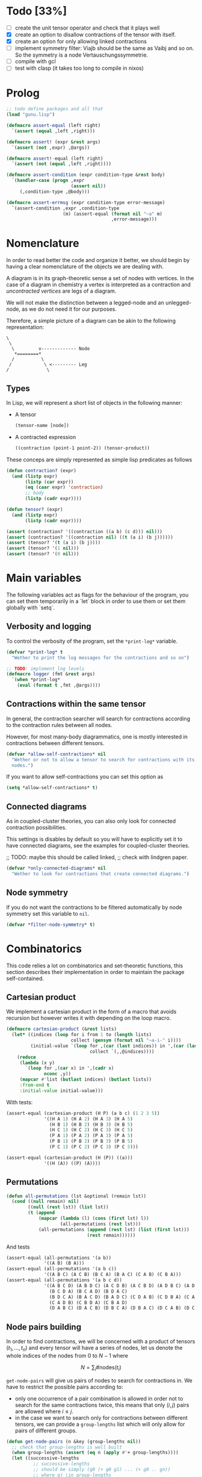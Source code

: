 #+TODO: TODO EXPLAIN CLEAN | DONE
* Todo [33%]

- [ ] create the unit tensor operator and check that it plays well
- [X] create an option to disallow contractions of the tensor with
  itself.
- [X] create an option for only allowing linked contractions
- [ ] implement symmetry filter:
  Viajb should be the same as Vaibj and so on.
  So the symmetry is a node Vertauschungssymmetrie.
- [ ] compile with gcl
- [ ] test with clasp (it takes too long to compile in nixos)

* Prolog

#+begin_src lisp :tangle t.lisp
;; todo define packages and all that
(load "gunu.lisp")

(defmacro assert-equal (left right)
  `(assert (equal ,left ,right)))

(defmacro assert! (expr &rest args)
  `(assert (not ,expr) ,@args))

(defmacro assert!-equal (left right)
  `(assert (not (equal ,left ,right))))

(defmacro assert-condition (expr condition-type &rest body)
  `(handler-case (progn ,expr
                        (assert nil))
     (,condition-type ,@body)))

(defmacro assert-errmsg (expr condition-type error-message)
  `(assert-condition ,expr ,condition-type
                     (m) (assert-equal (format nil "~a" m)
                                       ,error-message)))
#+end_src

#+RESULTS:
: ASSERT-CONDITION

* Nomenclature

In order to read better the code and organize it better, we
should begin by having a clear nomenclature of the objects
we are dealing with.

A diagram is in its graph-theoretic sense
a set of nodes with vertices.
In the case of a diagram in chemistry a vertex is
interpreted as a contraction and /uncontracted vertices/
are legs of a diagram.

We will not make the distinction between a legged-node
and an unlegged-node, as we do not need it for our purposes.

Therefore, a simple picture of a diagram can be akin to the
following representation:

#+begin_example
\
 \
  \         v------------- Node
   *========*
  /          \
 /            \ <--------- Leg 
/              \
#+end_example

** Types

In Lisp, we will represent a short list of objects in the following
manner:

- A tensor
  #+begin_src lisp
  (tensor-name [node])
  #+end_src
- A contracted expression
  #+begin_src lisp
  ((contraction (point-1 point-2)) (tensor-product))
  #+end_src

These conceps are simply represented as simple lisp predicates
as follows
#+begin_src lisp :tangle gunu.lisp
(defun contraction? (expr)
  (and (listp expr)
       (listp (car expr))
       (eq (caar expr) 'contraction)
       ;; body
       (listp (cadr expr))))

(defun tensor? (expr)
  (and (listp expr)
       (listp (cadr expr))))
#+end_src

#+begin_src lisp :tangle t.lisp
(assert (contraction? '((contraction ((a b) (c d))) nil)))
(assert (contraction? '((contraction nil) ((t (a i) (b j))))))
(assert (tensor? '(t (a i) (b j))))
(assert (tensor? '(1 nil)))
(assert (tensor? '(0 nil)))
#+end_src


* Main variables

The following variables act as flags for the behaviour of the program,
you can set them temporarily in a `let` block in order to use them
or set them globally with `setq`.

** Verbosity and logging
To control the verbosity of the program, set the =*print-log*=
variable.

#+begin_src lisp  :tangle gunu.lisp
(defvar *print-log* t
  "Wether to print the log messages for the contractions and so on")

;; TODO: implement log levels
(defmacro logger (fmt &rest args)
  `(when *print-log*
    (eval (format t ,fmt ,@args))))
#+end_src

** Contractions within the same tensor

In general, the contraction searcher will search for contractions
according to the contraction rules between all nodes.

However, for most many-body diagrammatics, one is mostly interested in
contractions between different tensors.

#+begin_src lisp :tangle gunu.lisp
(defvar *allow-self-contractions* nil
  "Wether or not to allow a tensor to search for contractions with its
  nodes.")
#+end_src

If you want to allow self-contractions you can set this option as

#+begin_src lisp :eval no
(setq *allow-self-contractions* t)
#+end_src

** Connected diagrams

As in coupled-cluster theories, you can also only
look for connected contraction possibilities.

This settings is disables by default so you will
have to explicitly set it to have connected diagrams,
see the examples for coupled-cluster theories.

;; TODO: maybe this should be called linked,
;;       check with lindgren paper.
#+begin_src lisp :tangle gunu.lisp
(defvar *only-connected-diagrams* nil
  "Wether to look for contractions that create connected diagrams.")
#+end_src

#+RESULTS:
: *ONLY-CONNECTED-DIAGRAMS*



** Node symmetry

If you do not want the contractions to be filtered automatically
by node symmetry set this variable to =nil=.

#+begin_src lisp :tangle gunu.lisp
(defvar *filter-node-symmetry* t)
#+end_src

#+RESULTS:
: *FILTER-NODE-SYMMETRY*

* Combinatorics

This code relies a lot on combinatorics and set-theoretic functions,
this section describes their implementation in order to maintain
the package self-contained.

** Cartesian product

We implement a cartesian product in the form of a macro
that avoids recursion but however writes it with depending
on the loop macro.

#+begin_src lisp :tangle gunu.lisp
(defmacro cartesian-product (&rest lists)
  (let* ((indices (loop for i from 1 to (length lists)
                        collect (gensym (format nil "~a-i-" i))))
         (initial-value `(loop for ,(car (last indices)) in ',(car (last lists))
                               collect `(,,@indices))))
    (reduce
     (lambda (x y)
       `(loop for ,(car x) in ',(cadr x)
              nconc ,y))
     (mapcar #'list (butlast indices) (butlast lists))
     :from-end t
     :initial-value initial-value)))
#+end_src

With tests:
#+begin_src lisp :tangle t.lisp
(assert-equal (cartesian-product (H P) (a b c) (1 2 3 5))
              '((H A 1) (H A 2) (H A 3) (H A 5)
                (H B 1) (H B 2) (H B 3) (H B 5)
                (H C 1) (H C 2) (H C 3) (H C 5)
                (P A 1) (P A 2) (P A 3) (P A 5)
                (P B 1) (P B 2) (P B 3) (P B 5)
                (P C 1) (P C 2) (P C 3) (P C 5)))

(assert-equal (cartesian-product (H (P)) ((a)))
              '((H (A)) ((P) (A))))
#+end_src

** Permutations

#+begin_src lisp :tangle gunu.lisp
(defun all-permutations (lst &optional (remain lst))
  (cond ((null remain) nil)
        ((null (rest lst)) (list lst))
        (t (append
            (mapcar (lambda (l) (cons (first lst) l))
                    (all-permutations (rest lst)))
            (all-permutations (append (rest lst) (list (first lst)))
                              (rest remain))))))
#+end_src

And tests
#+begin_src lisp :tangle t.lisp
(assert-equal (all-permutations '(a b))
              '((A B) (B A)))
(assert-equal (all-permutations '(a b c))
              '((A B C) (A C B) (B C A) (B A C) (C A B) (C B A)))
(assert-equal (all-permutations '(a b c d))
              '((A B C D) (A B D C) (A C D B) (A C B D) (A D B C) (A D C B)
                (B C D A) (B C A D) (B D A C)
                (B D C A) (B A C D) (B A D C) (C D A B) (C D B A) (C A B D)
                (C A D B) (C B D A) (C B A D)
                (D A B C) (D A C B) (D B C A) (D B A C) (D C A B) (D C B A)))
#+end_src


** Node pairs building

In order to find contractions, we will be concerned with a product
of tensors $(t_1, \ldots, t_n)$ and every tensor will have
a series of nodes, let us denote the whole indices of the nodes
from $0$ to $N - 1$ where

$$
N = \sum_i \#\mathrm{nodes}(t_i)
$$

=get-node-pairs= will give us pairs of nodes to search
for contractions in.
We have to restrict the possible pairs according to:

- only one occurrence of a pair combination is allowed
  in order not to search for the same contractions
  twice, this means that only $(i, j)$ pairs
  are allowed where $i \leq j$.
- in the case we want to search only for contractions
  between different tensors, we can provide
  a =group-lengths= list which will only
  allow for pairs of different groups.


#+begin_src lisp :tangle gunu.lisp
(defun get-node-pairs (n &key (group-lengths nil))
  ;; check that group-lengths is well built
  (when group-lengths (assert (eq n (apply #'+ group-lengths))))
  (let ((successive-lengths
          ;; successive-lengths
          ;; should be simply (g0 (+ g0 g1) ... (+ g0 .. gn))
          ;; where gj \in group-lengths
          (reverse (maplist (lambda (lst) (apply #'+ lst))
                            (reverse group-lengths)))))
    (labels ((from-i (i)
             (if group-lengths
                 ;; find the first group where i
                 ;; is smaller, this means the next group
                 ;; starts there
                 (find i successive-lengths :test #'<)
                 i)))
    (loop for i from 0 below n
        nconcing (loop for j from (from-i i) below n
                       collect `(,i ,j))))))
#+end_src

#+RESULTS:
: GET-NODE-PAIRS


#+begin_src lisp :tangle t.lisp
;; trivial examples
(assert-equal (get-node-pairs 1) '((0 0)))
(assert-equal (get-node-pairs 2) '((0 0) (0 1) (1 1)))
(assert-equal (get-node-pairs 3) '((0 0) (0 1) (0 2) (1 1) (1 2) (2 2)))

;;   2        3
;; (0 1 ||  2 3 4)
(assert-equal (get-node-pairs 5 :group-lengths '(2 3))
              '((0 2) (0 3) (0 4)
                (1 2) (1 3) (1 4)))
(assert-equal (get-node-pairs 5)
              '((0 0) (0 1) (0 2) (0 3) (0 4)
                (1 1) (1 2) (1 3) (1 4) (2 2)
                (2 3) (2 4) (3 3) (3 4) (4 4)))

;;   2        3       1       3
;; (0 1 ||  2 3 4  || 5 ||  6 7 8)
(assert-equal (get-node-pairs 9 :group-lengths '(2 3 1 3))
              '((0 2) (0 3) (0 4) (0 5) (0 6) (0 7) (0 8)
                (1 2) (1 3) (1 4) (1 5) (1 6) (1 7) (1 8)
                (2 5) (2 6) (2 7) (2 8)
                (3 5) (3 6) (3 7) (3 8)
                (4 5) (4 6) (4 7) (4 8)
                (5 6) (5 7) (5 8)))

;;   V     T1    T2
;; (0 1 || 2 || 3 4)
(assert-equal (get-node-pairs 5 :group-lengths '(2 1 2))
              '((0 2) (0 3) (0 4)
                (1 2) (1 3) (1 4)
                (2 3) (2 4)))
#+end_src

#+RESULTS:
: NIL

** Pair combinations

Given a product of tensors, we will want to have
which pair of nodes can have contractions, this is given
by the =get-node-pairs= function.
But in general we will want to have $n_c$ contractions,
taken from combinations of these node pairs =(node-a node-b)=.

For example, if we are looking for 3 contractions in total,
and we have the pairs of nodes where we can find these contractions
=(p1 ... pn)=, then we will want to look for instance
first three times in the pair of nodes =p1= for 3 successful
contractions, in pair-index notation this would represent the
list
#+begin_src lisp :eval no
(0 0 0)
#+end_src
where 0 is the index of the position of =p1= in the pair list.
We call these lists /pair combinations/.

A given /pair combination/ describes the potential connections
of the tensors and represent a whole class of diagrams.
In particular, the linkedness and connectedness of diagrams
are encoded in these lists and we use them to decide
if a given diagram is linked or not.
;; TODO: check link or connected exactly

#+begin_src lisp :tangle gunu.lisp
(defmacro ordered-subsets-with-repetition (n space-size)
  (let* ((vars (loop for i below (1+ n) collect (gensym))))
    `(let ((,(car vars) 0))
       ,(reduce (lambda (x other-loop)
                  `(loop for ,(cdr x) from ,(car x) below ,space-size
                         ,@(if (null other-loop)
                               `(collect `(,,@(cdr vars)))
                               (list 'nconcing other-loop))))
                (mapcar #'cons vars (cdr vars))
                :initial-value nil
                :from-end t))))
#+end_src

#+RESULTS:
: ORDERED-SUBSETS-WITH-REPETITION

#+begin_src lisp :tangle t.lisp
(assert-equal (ordered-subsets-with-repetition 1 2)
              '((0) (1)))

(assert-equal (ordered-subsets-with-repetition 2 2)
              '((0 0) (0 1) (1 1)))

(assert-equal (ordered-subsets-with-repetition 2 3)
              '((0 0) (0 1) (0 2) (1 1) (1 2) (2 2)))

(assert-equal (ordered-subsets-with-repetition 2 5)
              '((0 0) (0 1) (0 2) (0 3) (0 4) (1 1) (1 2) (1 3)
                (1 4) (2 2) (2 3) (2 4) (3 3) (3 4) (4 4)))

(assert-equal (ordered-subsets-with-repetition 3 3)
              '((0 0 0) (0 0 1) (0 0 2) (0 1 1) (0 1 2)
                (0 2 2) (1 1 1) (1 1 2) (1 2 2) (2 2 2)))

;; here we would need 4 contractions between a set of
;; 4 pairs of nodes
(assert-equal (ordered-subsets-with-repetition 4 4)
              '((0 0 0 0) (0 0 0 1) (0 0 0 2) (0 0 0 3) (0 0 1 1) (0 0 1 2)
                (0 0 1 3) (0 0 2 2) (0 0 2 3) (0 0 3 3) (0 1 1 1) (0 1 1 2)
                (0 1 1 3) (0 1 2 2) (0 1 2 3) (0 1 3 3) (0 2 2 2) (0 2 2 3)
                (0 2 3 3) (0 3 3 3) (1 1 1 1) (1 1 1 2) (1 1 1 3) (1 1 2 2)
                (1 1 2 3) (1 1 3 3) (1 2 2 2) (1 2 2 3) (1 2 3 3) (1 3 3 3)
                (2 2 2 2) (2 2 2 3) (2 2 3 3) (2 3 3 3) (3 3 3 3)))
#+end_src

#+RESULTS:
: NIL

** Utils

#+begin_src lisp :tangle gunu.lisp
;; functions taken from uruk
(defun flatten-list (ls)
  (cond
    ((and (consp ls)
          (atom (car ls)))
     `(,(car ls) ,@(flatten-list (cdr ls))))
    ((and (consp ls)
          (consp (car ls)))
     `(,@(flatten-list (car ls)) ,@(flatten-list (cdr ls))))
    (t ls)))

(defmacro thread-first (var &rest forms)
  (let ((init var))
    (loop for f in forms
          do (setf init (setf f (cons (car f)
                                      (cons init (cdr f))))))
    init))

(defmacro thread-last (var &rest forms)
  (let ((init var))
    (loop for f in forms
          do (setf init (setf f (cons (car f)
                                      (reverse (cons init
                                                     (reverse (cdr f))))))))
    init))
#+end_src

#+RESULTS:
: THREAD-LAST

#+begin_src lisp :tangle t.lisp
(multiple-value-bind (expression _ )
    (macroexpand '(thread-first x (+ 5) (* 8)))
  (declare (ignorable _))
  (assert-equal '(* (+ x 5) 8)
                expression))

(multiple-value-bind (expression _ )
    (macroexpand '(thread-last x (+ 5) (* 8)))
  (declare (ignorable _))
  (assert-equal '(* 8 (+ 5 x))
                expression))
#+end_src

#+RESULTS:
: NIL


#+begin_src lisp :tangle gunu.lisp
(defun symbols-repeated-p (lst)
  (let ((symbols (flatten-list lst))
        s)
    (loop while (setq s (pop symbols))
          if (> (count s symbols) 0)
            do (return t))))
#+end_src

#+begin_src lisp :tangle t.lisp
(let ((vals '(((a b c) . nil)
              ((a (a) b c) . t)
              ((((a)) ((b e f g)) ((((b))))) . t))))
  (loop for (lst . val) in vals
        do (assert (eq (symbols-repeated-p lst) val))))
#+end_src

* Arithmetic expressions


#+begin_src lisp :tangle gunu.lisp
(defun expr-to-lists (exp)
    (case (if (atom exp) t (car exp))
      (* (reduce (lambda (x y)
                   (reduce #'append
                           (loop for -x in x
                                 collect (loop for -y in y
                                               collect (append -x -y)))))
                 (mapcar #'expr-to-lists (cdr exp))
                 :initial-value '(nil)
                 :from-end t))
      (+ (reduce #'append (mapcar #'expr-to-lists (cdr exp))))
      (t (list (list exp)))))

(defun expr-power (n expr)
  `(* ,@(mapcar (constantly expr) (loop for i below n collect nil))))
#+end_src

#+RESULTS:
: EXPR-POWER

Some extensive tests..

#+begin_src lisp :tangle t.lisp
(assert-equal (expr-to-lists '(* (a) (e))) '(((a) (e))))
(assert-equal (expr-to-lists '(* a b c (* d e (* e f e))))
              '((a b c d e e f e)))

(assert-equal (expr-to-lists '(+ (+ (a) (e))
                               (b)
                               (c)))
              '(((a)) ((e)) ((b)) ((c))))

(assert-equal (expr-to-lists '(+ (+ a e) (+ b c)))
              '((a) (e) (b) (c)))

(assert-equal (expr-to-lists '(* a (+ b c) (+ d (* e l))))
              '((A B D) (A B E L) (A C D) (A C E L)))


(assert-equal (expr-to-lists '(* (+ f v)
                               (+ 1 t1 t2 (* q1 q1) (* k1 k2) (* f2 f2))
                               (+ r1 r2)
                               |0>|))
              '((F 1 R1 0>)
                (F 1 R2 0>)
                (F T1 R1 0>)
                (F T1 R2 0>)
                (F T2 R1 0>)
                (F T2 R2 0>)
                (F Q1 Q1 R1 0>)
                (F Q1 Q1 R2 0>)
                (F K1 K2 R1 0>)
                (F K1 K2 R2 0>)
                (F F2 F2 R1 0>)
                (F F2 F2 R2 0>)
                (V 1 R1 0>)
                (V 1 R2 0>)
                (V T1 R1 0>)
                (V T1 R2 0>)
                (V T2 R1 0>)
                (V T2 R2 0>)
                (V Q1 Q1 R1 0>)
                (V Q1 Q1 R2 0>)
                (V K1 K2 R1 0>)
                (V K1 K2 R2 0>)
                (V F2 F2 R1 0>)
                (V F2 F2 R2 0>)))


(assert-equal (expr-to-lists (expr-power 2 '(+ a b)))
              '((A A) (A B) (B A) (B B)))

(assert-equal (expr-to-lists (expr-power 3 '(+ a b)))
              '((A A A) (A A B) (A B A) (A B B)
                (B A A) (B A B) (B B A) (B B B)))

(assert-equal (expr-to-lists (expr-power 4 '(+ a b)))
              '((A A A A) (A A A B) (A A B A) (A A B B) (A B A A)
                (A B A B) (A B B A) (A B B B) (B A A A) (B A A B) (B A B A)
                (B A B B) (B B A A) (B B A B) (B B B A) (B B B B)))

(assert-equal
 (expr-to-lists
  '(* (+ (fab) (fij) (fai) (fia) (vpqrs) (v...))
    (+ (1) (t1) (t2) (* (t1) (t1)) (* (t1) (t2)) (* (t2) (t2)))
    (+ (r1) (r2))))

 '(((FAB) (1) (R1)) ((FAB) (1) (R2)) ((FAB) (T1) (R1)) ((FAB) (T1) (R2))
   ((FAB) (T2) (R1)) ((FAB) (T2) (R2)) ((FAB) (T1) (T1) (R1))
   ((FAB) (T1) (T1) (R2))
   ((FAB) (T1) (T2) (R1)) ((FAB) (T1) (T2) (R2))
   ((FAB) (T2) (T2) (R1)) ((FAB) (T2) (T2) (R2))
   ((FIJ) (1) (R1))
   ((FIJ) (1) (R2))
   ((FIJ) (T1) (R1))
   ((FIJ) (T1) (R2))
   ((FIJ) (T2) (R1))
   ((FIJ) (T2) (R2))
   ((FIJ) (T1) (T1) (R1))
   ((FIJ) (T1) (T1) (R2))
   ((FIJ) (T1) (T2) (R1))
   ((FIJ) (T1) (T2) (R2))
   ((FIJ) (T2) (T2) (R1))
   ((FIJ) (T2) (T2) (R2))
   ((FAI) (1) (R1))
   ((FAI) (1) (R2))
   ((FAI) (T1) (R1))
   ((FAI) (T1) (R2))
   ((FAI) (T2) (R1))
   ((FAI) (T2) (R2))
   ((FAI) (T1) (T1) (R1))
   ((FAI) (T1) (T1) (R2))
   ((FAI) (T1) (T2) (R1))
   ((FAI) (T1) (T2) (R2))
   ((FAI) (T2) (T2) (R1))
   ((FAI) (T2) (T2) (R2))
   ((FIA) (1) (R1))
   ((FIA) (1) (R2))
   ((FIA) (T1) (R1))
   ((FIA) (T1) (R2))
   ((FIA) (T2) (R1))
   ((FIA) (T2) (R2))
   ((FIA) (T1) (T1) (R1))
   ((FIA) (T1) (T1) (R2))
   ((FIA) (T1) (T2) (R1))
   ((FIA) (T1) (T2) (R2))
   ((FIA) (T2) (T2) (R1))
   ((FIA) (T2) (T2) (R2))
   ((VPQRS) (1) (R1))
   ((VPQRS) (1) (R2))
   ((VPQRS) (T1) (R1))
   ((VPQRS) (T1) (R2))
   ((VPQRS) (T2) (R1))
   ((VPQRS) (T2) (R2))
   ((VPQRS) (T1) (T1) (R1))
   ((VPQRS) (T1) (T1) (R2))
   ((VPQRS) (T1) (T2) (R1))
   ((VPQRS) (T1) (T2) (R2))
   ((VPQRS) (T2) (T2) (R1))
   ((VPQRS) (T2) (T2) (R2))
   ((V...) (1) (R1))
   ((V...) (1) (R2))
   ((V...) (T1) (R1))
   ((V...) (T1) (R2))
   ((V...) (T2) (R1))
   ((V...) (T2) (R2))
   ((V...) (T1) (T1) (R1))
   ((V...) (T1) (T1) (R2))
   ((V...) (T1) (T2) (R1))
   ((V...) (T1) (T2) (R2))
   ((V...) (T2) (T2) (R1))
   ((V...) (T2) (T2) (R2))))
#+end_src

* Index spaces
#+begin_src lisp :tangle gunu.lisp
(defun match-index-to-space (index orbital-space)
  (find index (cdr orbital-space)))
#+end_src

#+begin_src lisp :tangle t.lisp
(progn (assert (match-index-to-space 'k '(H i j k l)))
       (assert (not (match-index-to-space 'H '(H i j k l)))))
#+end_src

#+begin_src lisp :tangle gunu.lisp
(defun find-space-by-leg (index orbital-spaces)
  (find index orbital-spaces :test #'match-index-to-space))
#+end_src

#+begin_src lisp :tangle t.lisp
(progn (assert (equal (find-space-by-leg 'k '((P a b c) (H i j k l)))
                      '(H I J K L)))
       (assert (not (find-space-by-leg 'a '((H i j k l))))))
#+end_src

#+begin_src lisp :tangle gunu.lisp
(defun find-space-by-name (name orbital-spaces)
  (find name orbital-spaces :key #'car))

(defun find-space-name-by-leg (leg orbital-spaces)
  (car (find leg orbital-spaces :test #'match-index-to-space)))
#+end_src

#+begin_src lisp :tangle t.lisp
(assert-equal
 (find-space-by-name 'p '((PQ p q r s) (p a b c)))
 '(p a b c))
#+end_src

#+begin_src lisp :tangle t.lisp
(let ((spaces '((H k l i) (P a b c) (PQ p q r s)))
      (vals '((i . h)
              (p . pq)
              (q . pq)
              (b . p))))
  (loop for (v . result) in vals
        do (assert (eq (find-space-name-by-leg v spaces) result))))
#+end_src


* Tensor matching

#+begin_src lisp :tangle gunu.lisp
(defun match-target-with-tensor-1 (target tensor &key orbital-spaces)
  (assert (eq (length target) (length tensor)))
  (notany #'null
          (loop for target-tensor in (mapcar #'list (cdr target) (cdr tensor))
                collect
                (let ((spaces (mapcar (lambda (i) (find i orbital-spaces :key #'car))
                                      (car target-tensor))))
                  (assert (eq (length (car target-tensor)) (length (cadr target-tensor))))
                  (notany #'null (mapcar #'match-index-to-space
                                         (cadr target-tensor)
                                         spaces))))))
#+end_src

#+begin_src lisp :tangle t.lisp
(progn
  (assert (match-target-with-tensor-1 '(V (H P) (P))
                                      '(t (i b) (a))
                                      :orbital-spaces
                                      '((H i)
                                        (P b a))))
  (assert (not (match-target-with-tensor-1 '(V (H P) (P))
                                           '(t (i b) (c)) ;; here
                                           :orbital-spaces
                                           '((H i)
                                             (P b a))))))
#+end_src


#+begin_src lisp :tangle gunu.lisp
(defun match-target-with-tensor (target tensor &key orbital-spaces)
  "Here we check that Vaibj is equivalent to Viajb and so on always.
  This is general to all tensors.
  It works for any dimension thanks to permuting all the legs of
  the tensor."
  (let ((all-targets (mapcar (lambda (x) `(,(car target) ;; name
                                                   ,@x)) ;; feet
                             (all-permutations (cdr target)))))
    (loop for tt in all-targets
          thereis (match-target-with-tensor-1
                  tt tensor
                  :orbital-spaces orbital-spaces))))
#+end_src

#+begin_src lisp :tangle t.lisp
(progn
  (assert (match-target-with-tensor '(V (H P) (P H))
                                    '(t (a i) (j b))
                                    :orbital-spaces
                                    '((H i j)
                                      (P b a))))
  (assert (not (match-target-with-tensor '(V (H P) (P H))
                                         '(t (i a) (j b))
                                         :orbital-spaces
                                         '((H i j)
                                           (P b a))))))
#+end_src

* Symmetries

This section discusses how to implement and encode symmetries of the
diagrams.

** Node symmetry

For instance, all operators in quantum chemistry
have a node symmetry whereby exchanging the positions of the electrons
the tensor remains unchanged. For instance, for the coulomb integrals
\( V^{pq}_{rs} \) this is encoded in the relation
\begin{equation*}
V^{pq}_{rs} = V^{qp}_{sr}
\end{equation*}
and from the second-quantization point of view this is also
transposing a pair number of times the \(q\)-operators.

We can encode these properties in lisp by just
saying by which replacements the tensors remain unchanged,
for instance for
#+begin_example
(V (p s) (q r))
#+end_example
we would write as symmetries
#+begin_src lisp :eval no
;; main two-body node symmetry
((p . q) (s . r))
#+end_src

and we can write a simple function to apply this symmetry to tensor nodes
#+begin_src lisp :tangle gunu.lisp
(defun apply-symmetry-to-nodes (symmetry-equivalence object)
  (let* ((temp-symbols (mapcar (lambda (x) (declare (ignorable x))
                                 (gensym)) symmetry-equivalence))
         (equiv-forward (mapcar (lambda (x y) (cons (cdr x) y))
                                     symmetry-equivalence temp-symbols))
         (equiv-backward (mapcar (lambda (x y) (cons y (car x)))
                                      symmetry-equivalence temp-symbols)))
    (sublis equiv-backward
            (sublis symmetry-equivalence
                    (sublis equiv-forward object)))))
#+end_src

And in fact  it is a very general function that works on every
tree thanks to =sublis=:

#+begin_src lisp :tangle t.lisp
(assert-equal (apply-symmetry-to-nodes '((P . Q) (S . R))
                                       '((P S) (Q R)))
              ;;
              '((Q R) (P S)))

(assert-equal (apply-symmetry-to-nodes '((a . b) (i . j))
                                       '(T (a i) (b j) (c k)))
              ;;
              '(T (B J) (A I) (C K)))

(let ((contraction '((contraction (P2 P5) (H2 H3) (H1 H4) (P1 P3))
                     (V (h1 p1) (h2 p2))
                     (T (p3 h3) (p4 h4))
                     (T (p5 h5)))))
  (destructuring-bind ((cts _ a b c) v tabij tai . nil) (apply-symmetry-to-nodes
                                               '((p3 . p4) (h3 . h4))
                                               contraction)
    (assert-equal tabij '(T (p4 h4) (p3 h3)))
    (assert-equal tai '(t (p5 h5)))
    (assert-equal v '(V (h1 p1) (h2 p2)))
    (assert-equal (list a b c) '((h2 h4) (h1 h3) (p1 p4)))))


(assert-equal (apply-symmetry-to-nodes '((p . q))
                                       '(V (P s) (q r)))
              ;;
              '(V (Q S) (P R)))
#+end_src

Mostly however it is quite tedious to write these equivalences
by hand so we can use the =make-node-symmetry= function to
create a well-named symmetry equivalence.

#+begin_src lisp :tangle gunu.lisp
(defun make-node-symmetry (nodes)
  (let* ((n (length nodes))
         (node-combinations
           (loop for fst below n
                 append (loop for snd from (1+ fst) below n
                              collect (list fst snd)))))
    (mapcar (lambda (combi)
              (apply #'mapcar `(cons ,@(mapcar (lambda (i) (nth i nodes))
                                                 combi))))
            node-combinations)))
#+end_src

And it should of course work for higher dimensional tensors.

#+begin_src lisp :tangle t.lisp
;; fail gracefully for one dimensional diagrams
(assert! (make-node-symmetry '((p q))))

(assert-equal (make-node-symmetry '((p s) (q r)))
              '(((P . Q) (S . R))))

;; and it also works for n-dimensional nodal tensors
(assert-equal (make-node-symmetry '((p1 s1) (p2 s2) (p3 s3)))
              '(((P1 . P2) (S1 . S2)) ;; node 1 <> node 2
                ((P1 . P3) (S1 . S3)) ;; node 1 <> node 3
                ((P2 . P3) (S2 . S3)))) ;; node 2 <> node 3

(assert-equal (make-node-symmetry '((p1 s1) (p2 s2) (p3 s3) (p4 s4)))
              '(((P1 . P2) (S1 . S2))
                ((P1 . P3) (S1 . S3))
                ((P1 . P4) (S1 . S4))
                ((P2 . P3) (S2 . S3))
                ((P2 . P4) (S2 . S4))
                ((P3 . P4) (S3 . S4))))
#+end_src

In the case of a list of tensors
we can define the following function
#+begin_src lisp :tangle gunu.lisp
(defun find-effective-nodes-list (list-of-tensors)
  (let* ((keys (remove-duplicates (mapcar #'car list-of-tensors) :test #'equal))
         (result-alist (mapcar (lambda (k) (cons k '())) keys)))
    (mapc (lambda (tsr)
            (let ((current (assoc (car tsr) result-alist)))
              (rplacd (assoc (car tsr) result-alist)
                    (append (cdr current) (cdr tsr)))))
          list-of-tensors)
    (mapcar #'cdr result-alist)))

(defun make-symmetries-in-list (list-of-tensors)
  (labels ((reducer (x) (reduce #'union x :from-end t)))
    (thread-last list-of-tensors
               (mapcar #'find-effective-nodes-list)
               (mapcar #'make-node-symmetry)
               (reducer))))
#+end_src

#+RESULTS:
: MAKE-SYMMETRIES-IN-LIST

#+begin_src lisp :tangle t.lisp
(assert-equal (find-effective-nodes-list
               '((V (p q) (r s)) (T2 (a b) (c d))))
              '(((p q) (r s)) ((a b) (c d))))

(assert-equal (find-effective-nodes-list '((V (p q) (r s))
                                           (T2 (a b) (c d)) (T2 (a2 b2) (c2 d2))
                                           (R2 (g h) (h2 g2))))
              '(((P Q) (R S))
                ((A B) (C D) (A2 B2) (C2 D2))
                ((G H) (H2 G2))))

(assert-equal (find-effective-nodes-list '((V (p r) (q s))
                                           (T1 (a i)) (T1 (aa ii))
                                           (R1 (g e))))
              '(((p r) (q s))
                ((a i) (aa ii))
                ((g e))))

(let* ((tensors '((V (h1 p1) (h2 p2))
                  (T (p3 h3) (p4 h4))
                  (T (p5 h5))))
       (symmetries (make-symmetries-in-list tensors)))
  (assert-equal symmetries
                '(((H1 . H2) (P1 . P2))
                  ((P3 . P4) (H3 . H4)))))
#+end_src

#+RESULTS:
: NIL

** Filtering diagrams through contractions

Now the question in everyones minds is, wether or not
we can restrict ourselves only to the contractions to apply
the symmetries.

The following is a text depiction of a diagram where
we have numbered the nodes from 1 to 5.
#+begin_src artist
                             hh
                            V              
                             pp            
                     1                    2
                     x--------------------x
                    ---                  ---
                   /   \                /   \
                  /     \              /     \
                  |     |              |     |
  .       .       ^     v              ^     v
   .     .        |     |              |     |
    v   ^         \     /              \     /
     . .           \   /                \   /
      .             ---                  ---
      o==============o                 ===o===
      3              4                    5
             T                               T
              2                               1
                                              
#+end_src


In this case, the contractions will be
#+begin_src lisp :eval no
((h1 h4) (p1 p4) (h2 h5) (p2 p5))
#+end_src

The equivalent diagram linking through bubbles
nodes \( (4, 2) \) and \( (1, 5) \)
would be writted as
#+begin_src lisp :eval no
((h1 h5) (p1 p5) (h2 h4) (p2 p4))
#+end_src

If we are to apply the node symmetry of \( V \)
to this contraction set we will get
the original contraction as depicted in the diagram
and thus it is enough to apply the symmetries
to the contractions.

Indeed, the contractions are the differntiating
element that distinguish diagrams, it is therefore
understandable that through them we can also identify
equal diagrams.

** Filtering contractions through symmetries

Given a set of diagrams, we should decide
which ones are equivalent through a set of symmetries and which ones arent.

The obvious way of checking the diagrams is through looping
through a set of diagrams and a set of symmetries
and check wether or not they are the same in terms of contractions
and in the sense of sets through such a function like
=find-duplicate-set=.

#+begin_src lisp :tangle gunu.lisp
(defun find-duplicate-set (element lst)
  (find element lst :test-not (lambda (-x -y)
                                (set-difference -x -y :test #'equal))))
#+end_src

#+begin_src lisp :tangle t.lisp
(assert-equal (find-duplicate-set '((a . b) (c . d))
                                  '(((c . e) (a . b))
                                    ((c . d) (a . b))
                                    ((a . b) (c . d))))
              '((c . d) (a . b)))
#+end_src

However, this begs the question of given a set of symmetries
as discussed so far, wether it is necessary to compute the minimal
group containing them in order to discover equivalent diagrams.

The symmetry group of a diagram is exactly the product group
of the individual symmetry groups of every piece of the diagram.
Which means that in general we should have to compute the product
group of the symmetry components.
However, since in general we will look for repeated diagrams
in a set of contractions that is already been created by
computing all combinations of contractions, simply computing
the direct sum of the symmetry sets will be enough
for these cases.

In conclusion, the suitable function for filtering
a set of contractions through a set of symmetries (which might
be a group or not) is:

#+begin_src lisp :tangle gunu.lisp
(defun filter-contractions-by-symmetries (symmetries contractions)
  (let ((-contractions (copy-tree contractions)))
    (do (result seen-contractions)
        ((null -contractions) result)
      (let ((c (pop -contractions)))
        (block :sym-searching
          ;; go through all symmetries
          (loop for sym in (cons nil symmetries)
                do (let ((new-c (apply-symmetry-to-nodes sym c)))
                     (when (find-duplicate-set new-c seen-contractions)
                       (push new-c seen-contractions)
                       (logger "~&~a is the same as ~a by virtue of ~a"
                               c new-c sym)
                       (return-from :sym-searching))))
          ;; if I got here, then c is a new contraction
          ;; never seen before
          (push c result)
          (push c seen-contractions))))))
#+end_src

#+RESULTS:
: FILTER-CONTRACTIONS-BY-SYMMETRIES


* Contractions

Contraction rules should be something that tells us
which contractions are not zero.
For instance having

#+begin_src lisp :eval no
  (v (j b)) (t (a i))
#+end_src

here we can see that

- =a b= can contract: =(P 1 0)= (i.e. first position and zeroth position)
- =i j= can contract: =(H 0 1)= (i.e. zeroth position and first position)

A contraction is given by the format

#+begin_src lisp :eval no
  ((contraction ((a b)))
   (v (j b)
   (t (a i))))
#+end_src

and we can stich this contraction together to create a tensor
This is done by =contraction-to-temp-tensor=.

#+begin_src lisp :eval no
  ((contraction ((a b)))
   (v (j b)
   (t (a i)))) =>> (tv (j i)) which would match (_ (H H))
#+end_src

** EXPLAIN Mergin nodes

In this section we work on the fact that when
a contraction is made between legs, then these legs
disappear from the resulting tensor object having in general
two legs less, i.e., one node less.

TODO:: Think about why is not possible to contract
       '(a c) '(a b) '(c d)...

#+begin_src lisp :tangle gunu.lisp
(defun stich-together (contraction node-a node-b)
  ;; contraction-assoc: ((c0 . x) (c1 . x))
  (let ((contraction-assoc (mapcar (lambda (x) (cons x 'x)) contraction)))
      (labels ((kill-matching (i) (sublis contraction-assoc i)))
    (let* ((killed-a (kill-matching node-a))
           (pos-a (position 'x killed-a))
           (killed-b (kill-matching node-b))
           (pos-b (position 'x killed-b)))
      (when (or (equal killed-a node-a)
                (equal killed-b node-b))
        (error "The contraction ~a does not link nodes ~a and ~a"
               contraction node-a node-b))
      (if (eq pos-a pos-b) ;; NUCLEAR-TODO
          (error "You are trying to contract ~a and ~a at the same position ~a"
                 node-a node-b pos-a)
          (progn
            (setf (nth pos-a node-a) (car (delete 'x killed-b)))
            node-a))))))
#+end_src

#+RESULTS:
: STICH-TOGETHER

#+begin_src lisp :tangle t.lisp
(assert-equal (stich-together '(a d)
                              '(a b) '(c d))
              '(c b))
(assert-equal (stich-together '(b c)
                              '(a b) '(c d))
              '(a d))

(assert-errmsg (stich-together '(a c) '(a d) '(e f))
               simple-error
               "The contraction (A C) does not link nodes (A D) and (E F)")

(assert-errmsg (stich-together '(e c) '(a d) '(e f))
               simple-error
               "The contraction (E C) does not link nodes (A D) and (E F)")
#+end_src

#+RESULTS:
: NIL



#+begin_src lisp :tangle gunu.lisp
(defun find-and-replace-matching-nodes (contraction tensor-nodes-list
                                        &key killed-pair)
  "tensor-nodes-list is a list of list of nodes"
  (let* ((result (copy-tree tensor-nodes-list))
         (all-nodes-flat (reduce #'append result)))
    (loop for node in all-nodes-flat
          do (case (length (intersection node contraction))
               (0 (continue))
               ;; self-contraction
               (2 (return (subst killed-pair node result :test #'equal)))
               ;; usual contraction
               ;; x--<>---
               ;; we should find exactly ONE OTHER PLACE where this
               ;; contraction is linked by the contraction
               ;; otherwise it is an error
               (1 (let ((matching-nodes
                          (remove-if
                           (lambda (x) (or (equal x node)
                                           (not (intersection x contraction))))
                           all-nodes-flat)))
                    (logger "~&current: ~s matching: ~s through: ~s"
                            node matching-nodes contraction)
                    (case (length matching-nodes)
                      (0 (error "Unbound contractiong ~a with ~a"
                                node contraction))
                      (1 (let ((stiched (stich-together contraction
                                                        node
                                                        (car matching-nodes))))
                           (return (subst killed-pair
                                          (car matching-nodes)
                                          (subst stiched node result
                                                 :test #'equal)
                                          :test #'equal))))
                      (t
                       (error "Contraction arity(~a) error ~a contracts with ~a"
                              (length matching-nodes) node matching-nodes)))
                    ))))))
#+end_src

#+RESULTS:
: FIND-AND-REPLACE-MATCHING-NODES

#+begin_src lisp :tangle t.lisp
(macrolet ((assert-eq (index result)
             `(assert (equal (find-and-replace-matching-nodes ,index
                                                                original
                                                                :killed-pair
                                                                '(x x))
                             ,result))))
  (let ((original '(((a b) (c d))
                    ((e f) (g h))
                    ((i j) (k l) (h1 h2)))))

    ;; 0-1 contraction
    (assert-eq '(e h) '(((a b) (c d))
                        ((g f) (x x))
                        ((i j) (k l) (h1 h2))))

    ;; self contraction
    (assert-eq '(k l) '(((a b) (c d))
                        ((e f) (g h))
                        ((i j) (x x) (h1 h2))))

    ;; 1-0 contraction
    (assert-eq '(b k) '(((a l) (c d))
                        ((e f) (g h))
                        ((i j) (X X) (h1 h2))))

    ;; contraction with tripes
    (assert-eq '(a h2) '(((h1 b) (c d))
                         ((e f) (g h))
                         ((i j) (k l) (x x))))

    ;; contraction within the tensor
    (assert-eq '(a d) '(((c b) (X X))
                        ((e f) (g h))
                        ((i j) (k l) (h1 h2))))

    ;; todo: test error messages

    ))
#+end_src

#+RESULTS:
: NIL


This functions is a handy function to get
from a contraction object

#+begin_src lisp :tangle gunu.lisp
(defun get-contracted-nodes (contraction-tensor &key killed-pair)
  ;; todo replace with contraction-p
  (assert (eq (caar contraction-tensor) 'contraction))
  (let ((contracted-nodes (copy-list (mapcar #'cdr (cdr contraction-tensor))))
        (contractions (cadar contraction-tensor)))
    (loop for contraction in contractions
          do
             (setq contracted-nodes
                   (find-and-replace-matching-nodes contraction
                                                    contracted-nodes
                                                    :killed-pair killed-pair)))
    contracted-nodes))
#+end_src

#+RESULTS:
: GET-CONTRACTED-NODES

#+begin_src lisp :tangle t.lisp
(assert-equal (get-contracted-nodes
               '((contraction ((e d) (k j)))
                 (v (a b) (c d))
                 (h (e f) (g h))
                 (l (i j) (k l))) :killed-pair '(x x))
              '(((A B) (C F))
                ((X X) (G H))
                ((I L) (X X))))
#+end_src

#+RESULTS:
: NIL


** Effective temporary tensor

Given a contraction, we will want to know what
kind of tensor it will result when the contraction
gets applied.

#+begin_src lisp :tangle gunu.lisp
(defun get-contracted-temp-tensor (contraction-tensor &key (name 'contracted))
  (let* ((killed-pair '(x x))
         (x-nodes (get-contracted-nodes contraction-tensor
                                        :killed-pair killed-pair))
         (flat-nodes (reduce (lambda (x y) (concatenate 'list x y))
                             x-nodes))
         (cleaned-nodes (remove-if (lambda (x) (equal x killed-pair))
                                   flat-nodes)))
    `(,name ,@cleaned-nodes)))
#+end_src

#+RESULTS:
: GET-CONTRACTED-TEMP-TENSOR

#+begin_src lisp :tangle t.lisp
(assert-equal (get-contracted-temp-tensor
               '((contraction ((e d) (k j)))
                 (v (a b) (c d))
                 (h (e f) (g h))
                 (l (i j) (k l))))
              '(contracted (A B) (C F) (G H) (I L)))

(assert-equal (get-contracted-temp-tensor
               '((contraction ((b a) (j k)))
                 (V (J I) (A B))
                 (T (C K))
                 (R (G L))) :name '|v*t*r|)
              '(|v*t*r| (C I) (G L)))
#+end_src

#+RESULTS:
: NIL

** Contraction discovery
*** Compatible contractions
This routing finds the possible contractions between two nodes.
One could think that one should create all combinations
of legs that belong to the node and then check according to the
contraction rules. In fact, one just has to loop
over the contraction rules and match every time against the two nodes
since the position of the legs are encoded in the description of the
contraction rules.

#+begin_src lisp :tangle gunu.lisp
(defun compatible-contractions (node-a node-b &key
                                                orbital-spaces
                                                contraction-rules)
  (declare (cons node-a) (cons node-b))
  (assert (and (eq (length node-a) 2) (eq (length node-a) (length node-b))))
  (remove-if
   #'null
   (mapcar (lambda (rule)
             (destructuring-bind ((space-a space-b) pos-a pos-b) rule
               (let ((a (nth pos-a node-a))
                     (b (nth pos-b node-b)))
                 (when (and (eq (find-space-name-by-leg a orbital-spaces)
                                space-a)
                            (eq (find-space-name-by-leg b orbital-spaces)
                                space-b))
                   (list a b)))))
           contraction-rules)))
#+end_src

#+RESULTS:
: COMPATIBLE-CONTRACTIONS

#+begin_src lisp :tangle t.lisp
;; test
(let ((spaces '((H I J K L)
                (P A B C D)
                (G G))))

  (let ((rules '(((H H) 0 1)
                 ((P P) 1 0)))
        (values '(((j i) (i a) . nil)
                  ((j i) (i k) . ((j k)))
                  ((a b) (c k) . ((b c)))
                  ((i a) (g l) . ((i l)))
                  ((i j) (k l) . ((i l)))
                  ((i a) (b j) . ((i j) (a b)))
                  ((a i) (j b) . nil)
                  ((a b) (c d) . ((b c))))))
    (loop for (a b . result) in values
          do (assert (equal (compatible-contractions a b
                                                     :orbital-spaces spaces
                                                     :contraction-rules rules)
                            result))))

  (let ((spaces '((H I J K L)
                  (P A B C D)
                  (G G)))
        ;; test with some absurd contraction rules
        (rules '(((H H) 0 1)
                 ((H P) 1 1)
                 ((P H) 0 1)
                 ((P G) 0 0)
                 ((P P) 1 0)))
        (values '(((j i) (i a) . ((i a)))
                  ((j i) (i k) . ((j k)))
                  ((a b) (c k) . ((a k) (b c)))
                  ((a i) (g l) . ((a l) (a g)))
                  ((i j) (k l) . ((i l)))
                  ((i a) (b j) . ((i j) (a b))))))
    (loop for (a b . result) in values
          do (assert (equal (compatible-contractions a b
                                                     :orbital-spaces spaces
                                                     :contraction-rules rules)
                            result)))))
#+end_src

*** Checking for connectedness

To calculate if a diagram is connected, it is not
enough to check if the contractions touch all diagrams,
but we have to check that we can go to any diagram
through a contraction path.

Therefore, we can simply

#+begin_src lisp :tangle gunu.lisp
(defun is-connected-contraction (pair-combination node-pairs &key group-lengths)
  (let* ((psums (mapcar (lambda (ls) (apply #'+ ls))
                        (maplist #'identity (reverse group-lengths))))
         ;; an interval represents a diagram
         (intervals (mapcar #'cons psums (append (cdr psums) '(0))))
         (diagrams-names (mapcar (lambda (i) (cons i (gensym "DIAGRAM-")))
                                 intervals))
         (node-indices (mapcar (lambda (pair-index) (nth pair-index node-pairs))
                               pair-combination)))
    ;; TODO: optimize this...
    (labels ((diagram-of (i)
               (cdr (assoc (find-if (lambda (interval)
                                      (and (> (car interval) i)
                                           (>= i (cdr interval))))
                                    intervals)
                           diagrams-names))))
      (block :main-routine
        (loop
          for node-permutation in (all-permutations node-indices)
          do (let (path)
               (block :current-permutation
                 (tagbody
                    (loop for node in node-permutation
                          do (let ((diagrams (mapcar #'diagram-of node)))
                               (if (equal (intersection diagrams path)
                                          diagrams)
                                   (return-from :current-permutation)
                                   (progn
                                     (setq path
                                           (append
                                            path
                                            (set-difference diagrams path)))
                                     (when (>= (length path)
                                               (length group-lengths))
                                       (return-from :main-routine t))))))
                    ))
               ))))
    ))
#+end_src
#+begin_src lisp :tangle t.lisp
(macrolet ((! (&rest pts)
             `(mapcar (lambda (p)
                        (position p node-pairs :test #'equal)) ',pts)))
  (let ((node-pairs
          '((0 1) (0 2) (0 3) (0 4) (0 5) (0 6) (0 7) (0 8) ;; | 1st -> all
            (1 4) (1 5) (1 6) (1 7) (1 8)    ;; | 2nd diagram -> 3
            (2 4) (2 5) (2 6) (2 7) (2 8)    ;; |
            (3 4) (3 5) (3 6) (3 7) (3 8)))) ;; |

    ;; this contraction only goes from the first diagram to the second
    (assert! (is-connected-contraction (! (0 1) (0 2) (0 3))
                                       node-pairs :group-lengths '(1 3 5)))

    ;; this contraction only goes from the 2nd diagram to the 3rc
    (assert! (is-connected-contraction (! (1 4) (1 6) (3 4) (3 7) (2 6))
                                       node-pairs :group-lengths '(1 3 5)))

    ;; this is quick, it just goes to from 1 to 2 and to 3 directly
    (assert (is-connected-contraction (! (0 1) (2 5))
                                      node-pairs :group-lengths '(1 3 5)))

    ;; this is less quick, it goes from 1 to 2 twice and then goes to 3
    (assert (is-connected-contraction (! (0 1) (0 2) (2 5))
                                      node-pairs :group-lengths '(1 3 5)))))
#+end_src

*** Finding contractions by number of legs
In this routine magic happens.
So we have a target tensor with
  N_t operators
and some product of tensors with N_i operators each.
The number of contractions should be N_c,
so filters for the number of contractions are

  N_c = (Σ_i N_i) - N_t

If we need N_c contractions, we can get up to
N_c pairs of indices, where every index has a single
contraction. Therefore we need all ORDERED
subsets of length up to N_c


Here we apply the norm simply
Find contractions in a product.
Some filters used are the number of contractions

#+begin_example
     2 * N-c = Sum (i) legs(product) - legs(target)
#+end_example

#+begin_src lisp :tangle gunu.lisp
(defun find-contractions-in-product-by-number-of-legs
    (target tensor-list &key
                          orbital-spaces
                          contraction-rules)
  (let* ((N-c (/ (- (length (flatten-list (mapcar #'cdr tensor-list)))
                    (length (flatten-list (cdr target))))
                 2))
         (all-nodes (reduce #'append (mapcar #'cdr tensor-list)))
         (group-lengths (mapcar (lambda (tsr) (length (cdr tsr))) tensor-list))
         ;; '((1 1) (1 2) (2 2)) if length all-nodes = 2
         (node-pairs (get-node-pairs (length all-nodes)
                                     :group-lengths
                                     (unless *allow-self-contractions*
                                       group-lengths)))
         (node-pair-combinations
           (eval `(ordered-subsets-with-repetition ,N-c
                                                   ,(length node-pairs))))
         results)
    (logger "~&============")
    (logger "~&N-contractions: ~s" N-c)
    (logger "~&all nodes: ~s" all-nodes)
    (logger "~&all node-pairs: ~s" node-pairs)
    (logger "~&all combinations (of pairs) : ~s" node-pair-combinations)
    (setq results
          (labels
              ((indexing (indices lst) (mapcar (lambda (i) (nth i lst))
                                               indices)))
            (loop
              for node-pair-combination in node-pair-combinations
              nconcing
              (block :pairs-discovery
                (tagbody
                   (let* ((pairs (indexing node-pair-combination node-pairs))
                          (nodes (mapcar (lambda (x)
                                           (indexing x all-nodes)) pairs))
                          (II 0)
                          top-contractions)
                     (logger "~&combination: ~s pairs: ~s [~s]"
                             node-pair-combination
                             pairs nodes)
                     (incf II)
                     (when *only-connected-diagrams*
                       (unless (is-connected-contraction node-pair-combination node-pairs
                                                         :group-lengths
                                                         group-lengths)
                         (return-from :pairs-discovery)))
                     (loop for pair in pairs
                           collect
                           (let* ((vertices (indexing pair all-nodes))
                                  (conts (compatible-contractions
                                          (car vertices)
                                          (cadr vertices)
                                          :orbital-spaces orbital-spaces
                                          :contraction-rules contraction-rules)))
                             (cond
                               ((null conts) (return-from :pairs-discovery))
                               ((equal conts
                                       (intersection top-contractions conts
                                                     :test #'equal))
                                (logger "~&~30t⇐Exiting since ~a fully in ~a"
                                        conts top-contractions)
                                (return-from :pairs-discovery))
                               (t
                                (logger "~&~8tvertices: ~s" vertices)
                                (logger "~&~24t appending contractions ~s" conts)
                                (push conts top-contractions)))))

                     ;; START FILTERING
                     (return-from :pairs-discovery
                       (let (--result)
                         (mapc (lambda (real-contraction)
                                 ;; photons say: repeated letters must go!
                                 (let ((letters (flatten-list real-contraction)))
                                   (unless (symbols-repeated-p letters)
                                     (pushnew real-contraction
                                              --result
                                              :test-not
                                              (lambda (x y) (set-difference
                                                             x y
                                                             :test #'equal))))))
                               (eval `(cartesian-product
                                       ,@top-contractions)))
                         --result))
                     ))))))
    (let ((cleaned-results (remove-if #'null results)))
      (if *filter-node-symmetry*
          (let ((node-symmetries (make-symmetries-in-list tensor-list)))
            (filter-contractions-by-symmetries node-symmetries cleaned-results))
          cleaned-results))
    ))
#+end_src

#+RESULTS:
: FIND-CONTRACTIONS-IN-PRODUCT-BY-NUMBER-OF-LEGS


**** Case study: Vijab with T1 and T2 coupling to singles excitations

Let us illustrage this function with some tests

#+begin_src lisp :tangle t.lisp
(let ((orbital-spaces '((H i j k l m n o h1 h2 h3 h4 h5)
                        (P a b c d e f g p1 p2 p3 p4 p5)))
      (contraction-rules '(((H H) 0 1)
                           ((P P) 1 0))))
  (labels ((with-rules (target tensor)
             (find-contractions-in-product-by-number-of-legs target tensor
                                                             :orbital-spaces
                                                             orbital-spaces
                                                             :contraction-rules
                                                             contraction-rules))
           (with-rules-c (target tensor) (let ((*only-connected-diagrams* t)
                                               (*allow-self-contractions* nil))
                                           (with-rules target tensor))))
    (let ((*filter-node-symmetry* t))
      (with-rules-c '(_ (P H) (P H))
        '((V (h1 p1) (h2 p2))
          (T (p3 h3) (p4 h4))
          (T (p5 h5)))))
    ))

,#+(or)
'((1 (P2 P5) (H2 H4) (H1 H3) (P1 P3))
  (2 (H2 H5) (P2 P4) (H1 H3) (P1 P3))
  (3 (H2 H5) (P2 P5) (H1 H3) (P1 P3))
  (4 (P2 P5) (H2 H3) (H1 H4) (P1 P3))
  (5 (H2 H5) (P2 P3) (P1 P4) (H1 H3))
  (6 (P2 P5) (H2 H4) (P1 P4) (H1 H3))
  (7 (H2 H5) (P2 P4) (H1 H4) (P1 P3))
  (8 (H2 H5) (P2 P5) (P1 P4) (H1 H3))
  (9 (H2 H5) (P2 P5) (H1 H4) (P1 P3))
  (10 (P2 P4) (H2 H3) (H1 H5) (P1 P3))
  (11 (H2 H4) (P2 P3) (P1 P5) (H1 H3))
  (12 (P2 P5) (H2 H3) (H1 H5) (P1 P3))
  (13 (H2 H5) (P2 P3) (P1 P5) (H1 H3))
  (14 (H2 H4) (P2 P4) (P1 P5) (H1 H3))
  (15 (H2 H4) (P2 P4) (H1 H5) (P1 P3))
  (16 (P2 P5) (H2 H4) (H1 H5) (P1 P3))
  (17 (H2 H5) (P2 P4) (P1 P5) (H1 H3))
  (18 (P2 P5) (H2 H3) (H1 H4) (P1 P4))
  (19 (H2 H5) (P2 P3) (H1 H4) (P1 P4))
  (20 (H2 H5) (P2 P5) (H1 H4) (P1 P4))
  (21 (H2 H3) (P2 P3) (P1 P5) (H1 H4))
  (22 (H2 H3) (P2 P3) (H1 H5) (P1 P4))
  (23 (P2 P4) (H2 H3) (P1 P5) (H1 H4))
  (24 (H2 H4) (P2 P3) (H1 H5) (P1 P4))
  (25 (P2 P5) (H2 H3) (H1 H5) (P1 P4))
  (26 (H2 H5) (P2 P3) (P1 P5) (H1 H4))
  (27 (P2 P5) (H2 H4) (H1 H5) (P1 P4))
  (28 (H2 H5) (P2 P4) (P1 P5) (H1 H4))
  (29 (H2 H3) (P2 P3) (H1 H5) (P1 P5))
  (30 (P2 P4) (H2 H3) (H1 H5) (P1 P5))
  (31 (H2 H4) (P2 P3) (H1 H5) (P1 P5))
  (32 (H2 H4) (P2 P4) (H1 H5) (P1 P5)))

(defun count-duplicates (lst)
  (mapcar (lambda (x)
            (count x lst
                   :test-not (lambda (-x -y)
                           (set-difference -x -y :test #'equal))))
          lst))


(let* ((tensors
         '((V (h1 p1) (h2 p2))
           (T (p3 h3) (p4 h4))
           (T (p5 h5))))
       (symmetries (make-symmetries-in-list tensors))
       (contractions
         '(((P2 P5) (H2 H4) (H1 H3) (P1 P3)) ((H2 H5) (P2 P4) (H1 H3) (P1 P3))
           ((H2 H5) (P2 P5) (H1 H3) (P1 P3)) ((P2 P5) (H2 H3) (H1 H4) (P1 P3))
           ((H2 H5) (P2 P3) (P1 P4) (H1 H3)) ((P2 P5) (H2 H4) (P1 P4) (H1 H3))
           ((H2 H5) (P2 P4) (H1 H4) (P1 P3)) ((H2 H5) (P2 P5) (P1 P4) (H1 H3))
           ((H2 H5) (P2 P5) (H1 H4) (P1 P3)) ((P2 P4) (H2 H3) (H1 H5) (P1 P3))
           ((H2 H4) (P2 P3) (P1 P5) (H1 H3)) ((P2 P5) (H2 H3) (H1 H5) (P1 P3))
           ((H2 H5) (P2 P3) (P1 P5) (H1 H3)) ((H2 H4) (P2 P4) (P1 P5) (H1 H3))
           ((H2 H4) (P2 P4) (H1 H5) (P1 P3)) ((P2 P5) (H2 H4) (H1 H5) (P1 P3))
           ((H2 H5) (P2 P4) (P1 P5) (H1 H3)) ((P2 P5) (H2 H3) (H1 H4) (P1 P4))
           ((H2 H5) (P2 P3) (H1 H4) (P1 P4)) ((H2 H5) (P2 P5) (H1 H4) (P1 P4))
           ((H2 H3) (P2 P3) (P1 P5) (H1 H4)) ((H2 H3) (P2 P3) (H1 H5) (P1 P4))
           ((P2 P4) (H2 H3) (P1 P5) (H1 H4)) ((H2 H4) (P2 P3) (H1 H5) (P1 P4))
           ((P2 P5) (H2 H3) (H1 H5) (P1 P4)) ((H2 H5) (P2 P3) (P1 P5) (H1 H4))
           ((P2 P5) (H2 H4) (H1 H5) (P1 P4)) ((H2 H5) (P2 P4) (P1 P5) (H1 H4))
           ((H2 H3) (P2 P3) (H1 H5) (P1 P5)) ((P2 P4) (H2 H3) (H1 H5) (P1 P5))
           ((H2 H4) (P2 P3) (H1 H5) (P1 P5)) ((H2 H4) (P2 P4) (H1 H5) (P1 P5)))))

  ;; there are no duplicates
  (assert (every (lambda (x) (eq x 1)) (count-duplicates contractions)))
  (let ((sym-conts (filter-contractions-by-symmetries symmetries contractions)))
    (assert-equal sym-conts
                  '(#| 32 |# ((H2 H4) (P2 P4) (H1 H5) (P1 P5))
                    #| 31 |# ((H2 H4) (P2 P3) (H1 H5) (P1 P5))
                    #| 28 |# ((H2 H5) (P2 P4) (P1 P5) (H1 H4))
                    #| 24 |# ((H2 H4) (P2 P3) (H1 H5) (P1 P4))
                    #| 23 |# ((P2 P4) (H2 H3) (P1 P5) (H1 H4))
                    #| 17 |# ((H2 H5) (P2 P4) (P1 P5) (H1 H3))
                    #| 16 |# ((P2 P5) (H2 H4) (H1 H5) (P1 P3))
                    #| 15 |# ((H2 H4) (P2 P4) (H1 H5) (P1 P3))
                    #| 14 |# ((H2 H4) (P2 P4) (P1 P5) (H1 H3))
                    #| 12 |# ((P2 P5) (H2 H3) (H1 H5) (P1 P3))
                    #| 8 |# ((H2 H5) (P2 P5) (P1 P4) (H1 H3))
                    #| 5 |# ((H2 H5) (P2 P3) (P1 P4) (H1 H3))
                    #| 4 |# ((P2 P5) (H2 H3) (H1 H4) (P1 P3))
                    #| 3 |# ((H2 H5) (P2 P5) (H1 H3) (P1 P3))
                    #| 2 |# ((H2 H5) (P2 P4) (H1 H3) (P1 P3))
                    #| 1 |# ((P2 P5) (H2 H4) (H1 H3) (P1 P3))))))
#+end_src

*** Finding contractions by target properties

#+begin_src lisp :tangle gunu.lisp
(defun find-contractions-in-product-by-target
    (target tensor-list &key
                          orbital-spaces
                          contraction-rules)
  (let ((result (find-contractions-in-product-by-number-of-legs
                 target tensor-list :orbital-spaces orbital-spaces
                                    :contraction-rules contraction-rules)))
    (logger "~&CONTRACTIONS TO CHECK: ~a" result)
    (remove-if #'null
     (loop for contraction in result
          collect
          (let* ((contraction-tensor `((contraction ,contraction)
                                       ,@(copy-list tensor-list)))
                 (contracted-tensor (get-contracted-temp-tensor
                                     contraction-tensor)))

            (logger "~&getting-temp-tensor... ~a ~a" contraction tensor-list)

            (if (match-target-with-tensor target
                                          contracted-tensor
                                          :orbital-spaces orbital-spaces)
                contraction
                nil))))))
#+end_src

#+RESULTS:
: FIND-CONTRACTIONS-IN-PRODUCT-BY-TARGET

#+begin_src lisp :tangle t.lisp
(let ((*filter-node-symmetry* nil)
      (orbital-spaces '((H I J K L h1 h2 h3)
                        (P A B C D p1 p2 p3)
                        (G g)))
      (contraction-rules '(((H H) 0 1)
                           ((P P) 1 0)))
      (|_ H P H| '(_ (G H) (P H)))
      (|P H P H| '(_ (P H) (P H)))
      (|Vhhpp * Tpphh * Tpphh| '((V (i a) (j b))
                                 (T (c k) (d l))
                                 (T (p1 h1) (p2 h2))))
      (|Vhphp * Thp * Rh| '((V (J I) (A B))
                            (T (C K))
                            (R (G L)))))
  (macrolet ((assert-with-env (fun-applied value)
               `(assert
                 (equal
                  ,(concatenate 'list fun-applied '(:orbital-spaces
                                                    orbital-spaces
                                                    :contraction-rules
                                                    contraction-rules))
                        ,value))))

    ;; with self-contractions
    (let ((*allow-self-contractions* t))

      (assert-with-env
       (find-contractions-in-product-by-target |_ H P H| |Vhphp * Thp * Rh|)
       '(((B A) (J I))
         ((B C) (J I))
         ((B A) (J K))
         ((B C) (J K))
         ((B A) (J L))
         ((B C) (J L))))

    (assert-with-env
     (find-contractions-in-product-by-target '(_ (P H))
                                             '((f (a b)) (t (c i))))
     '(((B A)) ((B C))))

    (assert-with-env
     (find-contractions-in-product-by-target '(_ (G H))
                                             '((f (a b)) (t (c i))))
     '())

    (assert-with-env
     (find-contractions-in-product-by-target '(_ (H P))
                                             '((f (a b)) (t (c i))))
     '()))))
#+end_src

#+RESULTS:
: NIL

#+begin_src lisp :tangle gunu.lisp
(defun contract-expressions-by-target
    (target expression &key orbital-spaces contraction-rules)
  (let ((products (expr-to-lists expression))
        sums)
    (setq sums
          (loop
            for product in products
            appending
            (progn (print product)
                   (let ((contractions
                           (find-contractions-in-product-by-target target product
                                                                   :orbital-spaces
                                                                   orbital-spaces
                                                                   :contraction-rules
                                                                   contraction-rules)))
                     (mapcar (lambda (x) `((contraction ,x) ,@product))
                             contractions)))))
    `(+ ,@sums)))
#+end_src

#+begin_src lisp :tangle t.lisp

(let ((*allow-self-contractions* t)
      (*filter-node-symmetry* nil))
  (assert-equal
   (contract-expressions-by-target '(_ (P H))
                                   '(* (+ (f (a b)) (f (i j)))
                                     (t (c k)))
                                   :orbital-spaces
                                   '((H i j k)
                                     (P a b c))
                                   :contraction-rules
                                   '(((H H) 0 1)
                                     ((P P) 1 0)))
   '(+ ((CONTRACTION ((B A))) (F (A B)) (T (C K)))
     ((CONTRACTION ((B C))) (F (A B)) (T (C K)))
     ((CONTRACTION ((I J))) (F (I J)) (T (C K)))
     ((CONTRACTION ((I K))) (F (I J)) (T (C K))))))
#+end_src

* Help routines

TOOD: Explain that all indices must be different and so on

#+begin_src lisp :tangle gunu.lisp
(defun space-subseq (&key orbital-spaces from-index)
  (mapcar (lambda (space)
            (handler-case `(,(car space)
                            ,@(subseq (cdr space) from-index))
              (condition ()
                (error (concatenate
                        'string
                        "Dear user: "
                        "When partitioning tensors, all spaces "
                        "should have a long enough length to cut "
                        "through the leg names using from-index. "
                        "~&In this case "
                        "the space ~s needs at least more "
                        "than ~s elements "
                        "BUT it currently has ~s ")
                       space from-index (length (cdr space))))))
          orbital-spaces))
#+end_src

#+RESULTS:
: SPACE-SUBSEQ

#+begin_src lisp :tangle t.lisp
(assert-equal (space-subseq :orbital-spaces '((H 1 2 3 4) (P a b c) (G g g2))
                            :from-index 2)
              '((H 3 4) (P c) (G)))
#+end_src

#+RESULTS:
: NIL

TODO:: Explain how one to do the naming of tensors so that everything works well
#+begin_src lisp :tangle gunu.lisp
(defun name-legs-by-space-name (tensor-description &key orbital-spaces (from-index 0))
  (let ((orbital-spaces-copy (copy-tree
                              (space-subseq :orbital-spaces orbital-spaces
                                            :from-index from-index))))

    `(,(car tensor-description)
      ,@(loop for index-description in (cdr tensor-description)
              collect
              (loop for space-name in index-description
                    collect
                    (let ((space (find-space-by-name space-name orbital-spaces-copy)))
                      (if (cdr space)
                          (pop (cdr space))
                          (error "Not enough leg names given for space ~a~%"
                                 space))))))
    ))
#+end_src

#+RESULTS:
: NAME-LEGS-BY-SPACE-NAME

#+begin_src lisp :tangle t.lisp
(let ((vals '((0 . (t (h1 p1) (p2 h2)))
              (1 . (t (h2 p2) (p3 h3)))
              (2 . (t (h3 p3) (p4 h4))))))
  (loop for (from-index . result) in vals
        do (assert (equal
                    (name-legs-by-space-name
                     '(t (H P) (P H))
                     :orbital-spaces '((H h1 h2 h3 h4) (P p1 p2 p3 p4))
                     :from-index from-index)
                    result))))
#+end_src

#+RESULTS:
: NIL


TODO: Explain the concept of partitioning and the format

#+begin_src lisp :tangle gunu.lisp
(defun partition-tensor (tensor &key orbital-spaces partition (from-index 0))
  (let ((name (car tensor))
        (indices (cdr tensor))
        (orbital-spaces-copy (copy-tree
                              (space-subseq :orbital-spaces orbital-spaces
                                            :from-index from-index)))
        new-indices-unexpanded)
    (setq
     new-indices-unexpanded
     (mapcar
      (lambda (index)
        (mapcar
         (lambda (leg)
           (let* ((space (find-space-by-leg leg orbital-spaces))
                  (space-name (car space))
                  (partition (find space-name partition :key #'car)))
             (if partition
                 ;; we found a partition
                 (mapcar (lambda (-space-name)
                           (let* ((space (find-space-by-name
                                          -space-name
                                          orbital-spaces-copy)))
                             (if (cdr space) ;; available leg names
                                 (pop (cdr space))
                                 (error "Not enough leg names given for space ~a~%"
                                        space))))
                         ;; elements of the partition (e.g H P)
                         (cdr partition))
                 (list leg))))
         index))
      indices))
    (let ((new-indices (eval `(cartesian-product
                               ,@(mapcar (lambda (index-set)
                                           (eval `(cartesian-product ,@index-set)))
                                         new-indices-unexpanded)))))
      `(+ ,@(mapcar (lambda (ids) `(,name ,@ids))
                   new-indices)))))
#+end_src

#+RESULTS:
: PARTITION-TENSOR


#+begin_src lisp :tangle t.lisp :results raw drawer
(let ((orbital-spaces '((PQ p q r s)
                        (H i j k l)
                        (P a b c d)))
      (partition '((PQ H P))))

  (partition-tensor '(f (p q))
                    :orbital-spaces orbital-spaces
                    :partition partition)
  (partition-tensor '(V (p q) (r s))
                    :orbital-spaces orbital-spaces
                    :partition partition))

#+end_src

#+RESULTS:
:results:
(+ (V (I J) (K L)) (V (I J) (K D)) (V (I J) (C L)) (V (I J) (C D)) (V (I B) (K L)) (V (I B) (K D))
   (V (I B) (C L)) (V (I B) (C D)) (V (A J) (K L)) (V (A J) (K D)) (V (A J) (C L)) (V (A J) (C D))
   (V (A B) (K L)) (V (A B) (K D)) (V (A B) (C L)) (V (A B) (C D)))
:end:

* Examples
** IP Equation of motion CCSD
#+begin_src lisp :tangle eom-ip/input.lisp :mkdirp t
(load "gunu.lisp")

(defun make-space (name prefix n)
  `(,name ,@(mapcar (lambda (i)
                      (intern (format nil "~a~a" prefix i)))
                    (loop for i from 1 to n collect i))))

(defun remove-1 (prod-list)
  (mapcar (lambda (product)
            (remove-if (lambda (el) (or (eq el 1) (equal el '(1))))
                       product))
          prod-list))

(defun contract-expression (target expr &key orbital-spaces contraction-rules)
  (let* ((expanded (remove-1 (expr-to-lists expr)))
         (n (length expanded))
         (i 0))
    (remove-if
     #'null
     (mapcar
      (lambda (tensor-product)
        (format t "~&[~a/~a] ~a" (incf i) n tensor-product)

        (let ((contractions
                (find-contractions-in-product-by-target target
                                                        tensor-product
                                                        :orbital-spaces
                                                        orbital-spaces
                                                        :contraction-rules
                                                        contraction-rules)))
          (when contractions
            (list `(contractions ,contractions) tensor-product))))
      expanded))))



(defun tensor-sum (&rest args)
  `(+ ,@(reduce (lambda (tsr rest) (ccase (car tsr)
                                     ('+ (append (cdr tsr) rest))
                                     (t (cons tsr rest))))
                args
                :from-end t
                :initial-value nil)))

(let* ((orbital-spaces
         (list (append (make-space 'H 'h 20) '(i j k l m n))
               (append (make-space 'P 'p 20) '(a b c d e f))
               (make-space 'G 'g 20)
               (append (make-space 'pq 'pq- 20) '(p q r s))))

       (partition '((PQ H P)))

       (contraction-rules
         '(((H H) 0 1)
           ((P P) 1 0)))

       ;; tensors
       vpqrs f t1 t2 r1 r2

       (r1-like '(_ (G H)))
       (r2-like '(_ (G H) (P H)))

       ccsd-expressions)

  (setq *print-log* nil)
  (setq vpqrs (partition-tensor '(V (p q) (r s))
                                :orbital-spaces orbital-spaces
                                :partition partition))

  (setq f (partition-tensor '(f (p q))
                            :orbital-spaces orbital-spaces
                            :partition partition
                            :from-index 4))

  (setq t1 (name-legs-by-space-name '(T1 (P H))
                                    :orbital-spaces orbital-spaces
                                    :from-index 6))

  (setq -t1 (name-legs-by-space-name '(T1 (P H))
                                     :orbital-spaces orbital-spaces
                                     :from-index 7))

  (setq t2 (name-legs-by-space-name '(T2 (P H) (P H))
                                    :orbital-spaces orbital-spaces
                                    :from-index 8))

  (setq -t2 (name-legs-by-space-name '(T2 (P H) (P H))
                                     :orbital-spaces orbital-spaces
                                     :from-index 10))

  (setq r1 (name-legs-by-space-name '(R1 (G H))
                                    :orbital-spaces orbital-spaces
                                    :from-index 12))

  (setq r2 (name-legs-by-space-name '(R2 (G H) (P H))
                                    :orbital-spaces orbital-spaces
                                    :from-index 13))


  (setq ccsd-expressions
        `(* ,(tensor-sum f vpqrs)
                       (+ 1 ,t1 ,t2 (* ,t1 ,-t1) (* ,t1 ,t2) (* ,t2 ,-t2))
                       (+ ,r1 ,r2)))
  (format t "~&======~&=> ~a" ccsd-expressions)

  (format t "~&~& DOING R1")
  (with-open-file (s "r1.lisp" :direction :output :if-exists :supersede)
    (time (format s "~s"
                  (contract-expression r1-like
                                       ccsd-expressions
                                       :orbital-spaces orbital-spaces
                                       :contraction-rules contraction-rules))))

  (format t "~&~& DOING r2")
  (with-open-file (s "r2.lisp" :direction :output :if-exists :supersede)
    (time (format s "~s"
            (contract-expression r2-like
                                 ccsd-expressions
                                 :orbital-spaces orbital-spaces
                                 :contraction-rules contraction-rules))))

  (format t "~&~&Done"))
#+end_src

* Output formats
** TeX

#+begin_src lisp :tangle gunu.lisp
(defun latex-tensor (tensor)
  (format nil "~a^{~a}_{~a}"
          (car tensor)
          (format nil "~{~a~}" (mapcar #'car (cdr tensor)))
          (format nil "~{~a~}" (mapcar #'cadr (cdr tensor)))))

(defun latex (tensor-expression &optional (stream nil))
  (case (car tensor-expression)
    (+ (format stream "~&( ~{~a~^~%+ ~}~%)" (mapcar #'latex
                                                     (cdr tensor-expression))))
    (* (format nil "~{~a ~}" (mapcar #'latex (cdr tensor-expression))))
    (t (latex-tensor tensor-expression))))

#+end_src

#+RESULTS:
: LATEX

TODO actually to the tests
#+begin_src lisp :tangle t.lisp
(let ((orbital-spaces '((PQ p q r s)
                        (H i j k l)
                        (P a b c d)))
      (partition '((PQ H P))))
  (latex (partition-tensor '(f (p q))
                           :orbital-spaces orbital-spaces
                           :partition partition))
  (latex (partition-tensor '(V (p q) (r s))
                    :orbital-spaces orbital-spaces
                    :partition partition)))
#+end_src

** TODO Dot diagrams

This section defines some utilities to export the diagrams to dot
format so that one can have some rough estimates for the diagrammatic
form of the terms.

#+begin_src lisp
(defpackage :gunu/dot
  (:use :cl))
(in-package :gunu/dot)

(unless (probe-file "penis")
  (sb-posix:mkdir "penis" #x777)
  )
(defun symb (&rest args)
  (intern (format nil "~{~a~}" (cl-user::flatten-list args))))

(defun subgraph (name &rest contents)
  (format nil "~&subgraph cluster_~a {~%~{~t~a~^~%~}~%}" name contents))

(defun declare-legs (tensor)
  (format nil "~{~a~^, ~} [shape = point]"
          (mapcar (lambda (x) (symb (car tensor) x))
                  (cdr tensor))))

(defun contraction-to-graphviz (contraction)
  ;;(assert (cl-user::contraction? contraction))
  (destructuring-bind ((contraction-symbol conts . nil) prods . nil) contraction
    (loop
      for tensor in prods
      collect
      (let ((tname (car tensor)))
        (case tname
          ((v t2) (subgraph tname
                       (declare-legs tensor)))
          (t1 (format nil "~&~tt1 [shape = box, height = 0.02, label=\"\""))))))
  )
(contraction-to-graphviz
 '((contraction ((h1 h5) (p1 p5) (h2 h3)))
   ((V (h1 h2 ) (p1 p2))
    (t1 (p3 h3))
    (t2 (p4 h4) (p5 h5)))))
#+end_src

An example output should be

#+begin_src dot
graph {
  rankdir = TB
  {
    node [width = .3]
    rank = same
    heaven1, heaven2, heaven3, heaven4 [shape = none, label="", height=.01]
  }

  subgraph cluster_v {
    rank = same
    vleft, vright [shape = "point", label=""];
    {
      vleft -- vright [style = dashed]
    }
  }

  subgraph cluster_t2 {
    rank = same
    style = filled
    t2left, t2right [shape = "point", label=""];
  }

  t1 [shape = "box", height=.02, label=""]

  //
  // contractions
  //
  vleft -- t2left [dir = forward]
  vleft -- t2left [dir = back]

  vright -- t1 [dir=back]

  heaven3 -- t2right [dir = forward, label="i"]
  heaven2 -- t2right [dir = back, label="a"]
  heaven4 -- t1 [dir = forward, label="j"]
  heaven1 -- vright [dir = back, label="b"]

}
#+end_src

** TODO SVG
#+begin_src lisp
,#+quicklisp (ql:quickload 'cl-svg)
,#+asdf (asdf:load-system 'cl-svg)

(in-package :cl-svg)


(defvar test-contraction nil)
(setq test-contraction
  '((contraction ((h1 h3) (h2 h4) (p1 p2) (p2 p5)))
    (V (h1 p1) (h2 p2))
    (T1 (p3 h3))
    (T2 (p4 h4) (p5 h3))))

(defun svg-diagram (contraction &key (node-length 50))
  )

(let* ((scene (make-svg-toplevel 'svg-1.1-toplevel :height 250 :width 250)))
  (draw scene (:rect :x 0 :y 0 :height 250 :width 250) :fill "#CCCCCC")
  (text scene (:x 25 :y 25) "this an tahtt and penis"
    (tspan (:fill "red" :font-weight "bold" :font-size "2em") "circle"))
  (draw scene (:circle :cx 200 :cy 20 :r 10) :fill "blue")
  (draw scene (:circle :cx 100 :cy 20 :r 10) :fill "yellow")
  (draw scene (:circle :cx 100 :cy 100 :r 10) :fill "red")
  (draw scene (:circle :cx 200 :cy 100 :r 10) :fill "white")

  (with-open-file (s #p"test.svg" :direction :output :if-exists :supersede)
    (stream-out s scene)))
#+end_src
